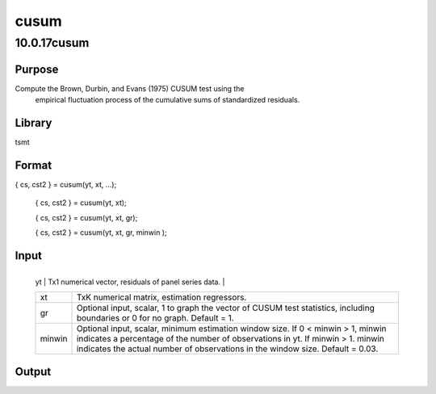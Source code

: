 =====
cusum
=====

10.0.17cusum
============

Purpose
-------
Compute the Brown, Durbin, and Evans (1975) CUSUM test using the
   empirical fluctuation process of the cumulative sums of standardized
   residuals.

Library
-------
tsmt

Format
------
{ cs, cst2 } = cusum(yt, xt, ...);

   { cs, cst2 } = cusum(yt, xt);

   { cs, cst2 } = cusum(yt, xt, gr);

   { cs, cst2 } = cusum(yt, xt, gr, minwin );

Input
-----
+--------+------------------------------------------------------------+
   | yt     | Tx1 numerical vector, residuals of panel series data.      |
   +--------+------------------------------------------------------------+
   | xt     | TxK numerical matrix, estimation regressors.               |
   +--------+------------------------------------------------------------+
   | gr     | Optional input, scalar, 1 to graph the vector of CUSUM     |
   |        | test statistics, including boundaries or 0 for no graph.   |
   |        | Default = 1.                                               |
   +--------+------------------------------------------------------------+
   | minwin | Optional input, scalar, minimum estimation window size. If |
   |        | 0 < minwin > 1, minwin indicates a percentage of the       |
   |        | number of observations in yt. If minwin > 1. minwin        |
   |        | indicates the actual number of observations in the window  |
   |        | size. Default = 0.03.                                      |
   +--------+------------------------------------------------------------+

Output
------
==== ===============================================
   cst  Tx1 vector containing CUSUM test statistics.
   cst2 Tx1 vector containing CUSUM sq test statistics.
   ==== ===============================================

Example
-------
::

new;
cls;
library tsmt;

/********************************************/
//This generates 300 observations of an
//linear time series with a break in the constant 
//at observations 90 

b1 = { 0.6, 0.25, 0.75};
b2 = { 0.95, 0.25, 0.75};

n1 = 90;
n_tot = 300;
xt = ones(n_tot, 1)~rndn(n_tot, 2);
et = rndn(n_tot, 1);

//Create series with break
y1 = xt[1:n1, .]*b1 + et[1:n1, .];
y2 = xt[n1+1:n_tot, .]*b2 + et[n1+1:n_tot, .];
yt_break = y1|y2;

//Create series without break
yt = xt*b1 + et;

/********************************************/
//Next set the cusum parameters
/********************************************/
minwin = 30;
gr = 1;

/********************************************/
//Test residuals using cusum 
/********************************************/
plotOpenWindow();
{ cst1, cst1_2 } = cusum(yt_break, xt, gr, minwin);

plotOpenWindow();
{ cst2, cst2_2 } = cusum(yt, xt, gr, minwin);

Remarks
-------
The Brown, Durbin, and Evans (1975) CUSUM test considers the
   empirical fluctuation process of the cumulative sums of standardized
   residuals. Under the null hypothesis of constant coefficients the
   residuals should have zero mean. Hence, significant deviation from
   zero at time indicates possible structural change at time *t*. The
   test is valid for dynamic models.

Reference
---------
Brown, R.L., Durbin, J., and Evans, J.M. (1975). Techniques for
   testing the constancy of regression relationships over time, Journal
   of Royal Statistical Society, Series B, 35, 149-192. .

Source
------
cusum.src

